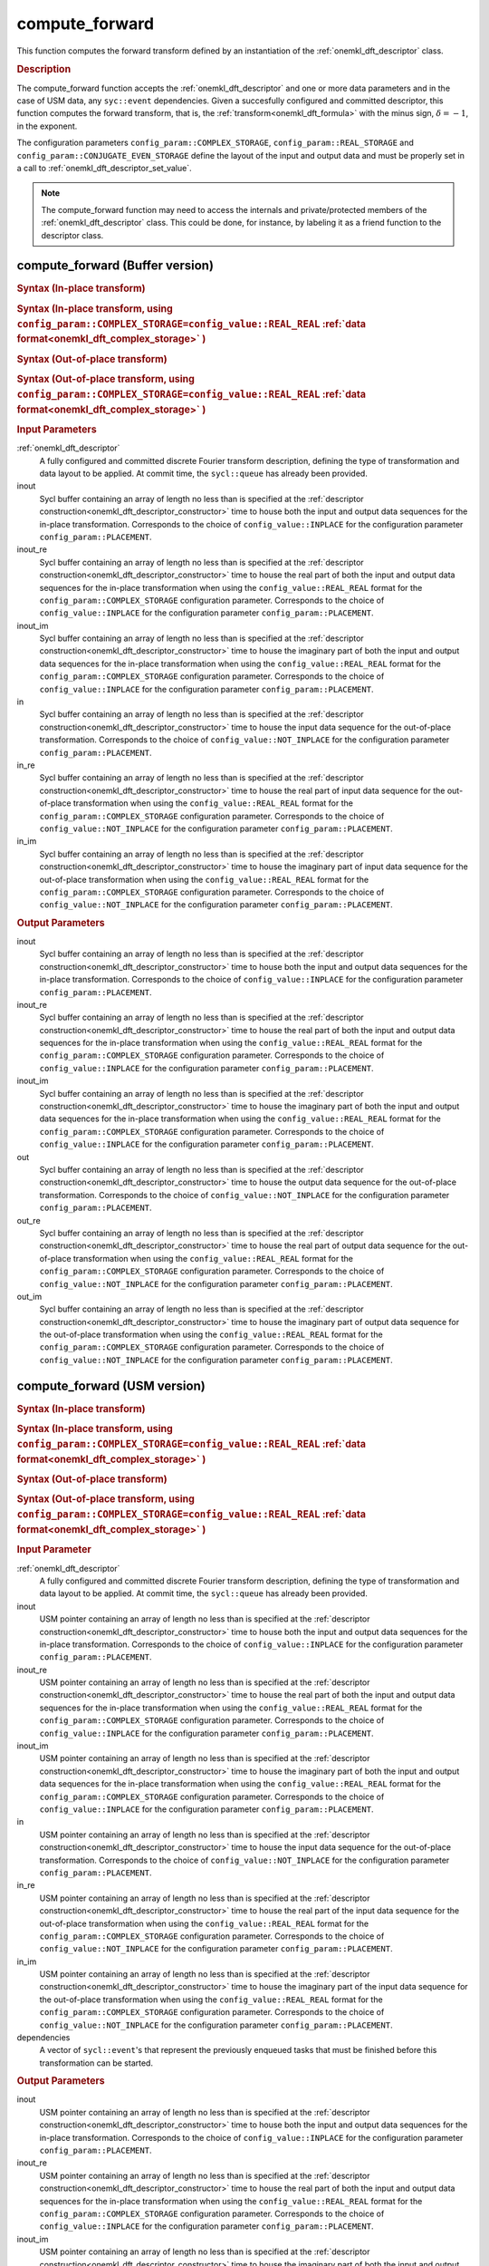 .. _onemkl_dft_compute_forward:

compute_forward
===============

This function computes the forward transform defined by an instantiation of the :ref:`onemkl_dft_descriptor` class.

.. _onemkl_dft_compute_forward_description:

.. rubric:: Description

The compute_forward function accepts the :ref:`onemkl_dft_descriptor` and one or more data parameters and in the case of USM data, any ``syc::event`` dependencies.  Given a succesfully configured and committed descriptor, this function computes the forward transform, that is, the :ref:`transform<onemkl_dft_formula>` with the minus sign, :math:`\delta=-1`, in the exponent.

The configuration parameters ``config_param::COMPLEX_STORAGE``, ``config_param::REAL_STORAGE`` and ``config_param::CONJUGATE_EVEN_STORAGE`` define the layout of the input and output data and must be properly set in a call to :ref:`onemkl_dft_descriptor_set_value`.

.. note::
   The compute_forward function may need to access the internals and private/protected members of the :ref:`onemkl_dft_descriptor` class.  This could be done, for instance, by labeling it as a friend function to the descriptor class.   


.. onemkl_dft_compute_forward_buffer:

compute_forward (Buffer version)
---------------------------------

.. rubric:: Syntax (In-place transform)

.. cpp:function:: template <typename IOType, oneapi::mkl::dft::precision prec, oneapi::mkl::dft::domain dom>\
	    void oneapi::mkl::dft::compute_forward(\
                oneapi::mkl::dft::descriptor<prec,dom> &descriptor, \
	        sycl::buffer<IOType, 1> &inout);

.. rubric:: Syntax (In-place transform, using ``config_param::COMPLEX_STORAGE=config_value::REAL_REAL`` :ref:`data format<onemkl_dft_complex_storage>` )

.. cpp:function:: template <typename IOType, oneapi::mkl::dft::precision prec, oneapi::mkl::dft::domain dom>\
	    void oneapi::mkl::dft::compute_forward(\
                oneapi::mkl::dft::descriptor<prec,dom> &descriptor, \
	        sycl::buffer<IOType, 1> &inout_re, \
                sycl::buffer<IOType, 1> &inout_im);


.. rubric:: Syntax (Out-of-place transform)

.. cpp:function:: template <typename IType, typename OType, oneapi::mkl::dft::precision prec, oneapi::mkl::dft::domain dom>\
	    void oneapi::mkl::dft::compute_forward( \
                oneapi::mkl::dft::descriptor<prec,dom> &descriptor, \
	        sycl::buffer<IType, 1> &in, \
	        sycl::buffer<OType, 1> &out);

.. rubric:: Syntax (Out-of-place transform, using ``config_param::COMPLEX_STORAGE=config_value::REAL_REAL`` :ref:`data format<onemkl_dft_complex_storage>` )

.. cpp:function:: template <typename IType, typename OType, oneapi::mkl::dft::precision prec, oneapi::mkl::dft::domain dom>\
	    void oneapi::mkl::dft::compute_forward( \
                oneapi::mkl::dft::descriptor<prec,dom> &descriptor, \
	        sycl::buffer<IType, 1> &in_re, \
	        sycl::buffer<IType, 1> &in_im, \
	        sycl::buffer<OType, 1> &out_re,\
                sycl::buffer<OType, 1> &out_im);



.. container:: section

   .. rubric:: Input Parameters

   :ref:`onemkl_dft_descriptor`
      A fully configured and committed discrete Fourier transform description, defining the type of transformation and data layout to be applied. At commit time, the ``sycl::queue`` has already been provided.

   inout
      Sycl buffer containing an array of length no less than is specified at the :ref:`descriptor construction<onemkl_dft_descriptor_constructor>` time to house both the input and output data sequences for the in-place transformation. Corresponds to the choice of ``config_value::INPLACE`` for the configuration parameter ``config_param::PLACEMENT``.

   inout_re
      Sycl buffer containing an array of length no less than is specified at the :ref:`descriptor construction<onemkl_dft_descriptor_constructor>` time to house the real part of both the input and output data sequences for the in-place transformation when using the ``config_value::REAL_REAL`` format for the ``config_param::COMPLEX_STORAGE`` configuration parameter. Corresponds to the choice of ``config_value::INPLACE`` for the configuration parameter ``config_param::PLACEMENT``.

   inout_im
      Sycl buffer containing an array of length no less than is specified at the :ref:`descriptor construction<onemkl_dft_descriptor_constructor>` time to house the imaginary part of both the input and output data sequences for the in-place transformation when using the ``config_value::REAL_REAL`` format for the ``config_param::COMPLEX_STORAGE`` configuration parameter. Corresponds to the choice of ``config_value::INPLACE`` for the configuration parameter ``config_param::PLACEMENT``.

   in
      Sycl buffer containing an array of length no less than is specified at the :ref:`descriptor construction<onemkl_dft_descriptor_constructor>` time to house the input data sequence for the out-of-place transformation. Corresponds to the choice of ``config_value::NOT_INPLACE`` for the configuration parameter ``config_param::PLACEMENT``.

   in_re
      Sycl buffer containing an array of length no less than is specified at the :ref:`descriptor construction<onemkl_dft_descriptor_constructor>` time to house the real part of input data sequence for the out-of-place transformation when using the ``config_value::REAL_REAL`` format for the ``config_param::COMPLEX_STORAGE`` configuration parameter. Corresponds to the choice of ``config_value::NOT_INPLACE`` for the configuration parameter ``config_param::PLACEMENT``.

   in_im
      Sycl buffer containing an array of length no less than is specified at the :ref:`descriptor construction<onemkl_dft_descriptor_constructor>` time to house the imaginary part of input data sequence for the out-of-place transformation when using the ``config_value::REAL_REAL`` format for the ``config_param::COMPLEX_STORAGE`` configuration parameter. Corresponds to the choice of ``config_value::NOT_INPLACE`` for the configuration parameter ``config_param::PLACEMENT``.



.. container:: section

   .. rubric:: Output Parameters

   inout
      Sycl buffer containing an array of length no less than is specified at the :ref:`descriptor construction<onemkl_dft_descriptor_constructor>` time to house both the input and output data sequences for the in-place transformation. Corresponds to the choice of ``config_value::INPLACE`` for the configuration parameter ``config_param::PLACEMENT``.

   inout_re
      Sycl buffer containing an array of length no less than is specified at the :ref:`descriptor construction<onemkl_dft_descriptor_constructor>` time to house the real part of both the input and output data sequences for the in-place transformation when using the ``config_value::REAL_REAL`` format for the ``config_param::COMPLEX_STORAGE`` configuration parameter. Corresponds to the choice of ``config_value::INPLACE`` for the configuration parameter ``config_param::PLACEMENT``.

   inout_im
      Sycl buffer containing an array of length no less than is specified at the :ref:`descriptor construction<onemkl_dft_descriptor_constructor>` time to house the imaginary part of both the input and output data sequences for the in-place transformation when using the ``config_value::REAL_REAL`` format for the ``config_param::COMPLEX_STORAGE`` configuration parameter. Corresponds to the choice of ``config_value::INPLACE`` for the configuration parameter ``config_param::PLACEMENT``.

   out
      Sycl buffer containing an array of length no less than is specified at the :ref:`descriptor construction<onemkl_dft_descriptor_constructor>` time to house the output data sequence for the out-of-place transformation. Corresponds to the choice of ``config_value::NOT_INPLACE`` for the configuration parameter ``config_param::PLACEMENT``.

   out_re
      Sycl buffer containing an array of length no less than is specified at the :ref:`descriptor construction<onemkl_dft_descriptor_constructor>` time to house the real part of output data sequence for the out-of-place transformation when using the ``config_value::REAL_REAL`` format for the ``config_param::COMPLEX_STORAGE`` configuration parameter. Corresponds to the choice of ``config_value::NOT_INPLACE`` for the configuration parameter ``config_param::PLACEMENT``.

   out_im
      Sycl buffer containing an array of length no less than is specified at the :ref:`descriptor construction<onemkl_dft_descriptor_constructor>` time to house the imaginary part of output data sequence for the out-of-place transformation when using the ``config_value::REAL_REAL`` format for the ``config_param::COMPLEX_STORAGE`` configuration parameter. Corresponds to the choice of ``config_value::NOT_INPLACE`` for the configuration parameter ``config_param::PLACEMENT``.





.. onemkl_dft_compute_forward_usm:

compute_forward (USM version)
---------------------------------

.. rubric:: Syntax (In-place transform)

.. cpp:function:: template <typename IOType, oneapi::mkl::dft::precision prec, oneapi::mkl::dft::domain dom>\
	    sycl::event oneapi::mkl::dft::compute_forward(\
                oneapi::mkl::dft::descriptor<prec,dom> &descriptor, \
	        IOType *in, \
	        const cl::sycl::vector_class<cl::sycl::event> &dependencies = {});

.. rubric:: Syntax (In-place transform, using ``config_param::COMPLEX_STORAGE=config_value::REAL_REAL`` :ref:`data format<onemkl_dft_complex_storage>` )

.. cpp:function:: template <typename IOType, oneapi::mkl::dft::precision prec, oneapi::mkl::dft::domain dom>\
	    sycl::event oneapi::mkl::dft::compute_forward(\
                oneapi::mkl::dft::descriptor<prec,dom> &descriptor, \
	        IOType *in_re, \
	        IOType *in_im, \
	        const cl::sycl::vector_class<cl::sycl::event> &dependencies = {});



.. rubric:: Syntax (Out-of-place transform)

.. cpp:function:: template <typename IType, typename OType, oneapi::mkl::dft::precision prec, oneapi::mkl::dft::domain dom>\
	    sycl::event oneapi::mkl::dft::compute_forward( \
                oneapi::mkl::dft::descriptor<prec,dom> &descriptor, \
	        IType *in, \
	        OType *out, \
	        const cl::sycl::vector_class<cl::sycl::event> &dependencies = {})

.. rubric:: Syntax (Out-of-place transform, using ``config_param::COMPLEX_STORAGE=config_value::REAL_REAL`` :ref:`data format<onemkl_dft_complex_storage>` )

.. cpp:function:: template <typename IType, typename OType, oneapi::mkl::dft::precision prec, oneapi::mkl::dft::domain dom>\
	    sycl::event oneapi::mkl::dft::compute_forward( \
                oneapi::mkl::dft::descriptor<prec,dom> &descriptor, \
	        IType *in_re, \
	        IType *in_im, \
	        OType *out_re, \
	        OType *out_im, \
	        const cl::sycl::vector_class<cl::sycl::event> &dependencies = {})


.. container:: section

   .. rubric:: Input Parameter

   :ref:`onemkl_dft_descriptor`
      A fully configured and committed discrete Fourier transform description, defining the type of transformation and data layout to be applied. At commit time, the ``sycl::queue`` has already been provided.

   inout
      USM pointer containing an array of length no less than is specified at the :ref:`descriptor construction<onemkl_dft_descriptor_constructor>` time to house both the input and output data sequences for the in-place transformation. Corresponds to the choice of ``config_value::INPLACE`` for the configuration parameter ``config_param::PLACEMENT``.

   inout_re
      USM pointer containing an array of length no less than is specified at the :ref:`descriptor construction<onemkl_dft_descriptor_constructor>` time to house the real part of both the input and output data sequences for the in-place transformation when using the ``config_value::REAL_REAL`` format for the ``config_param::COMPLEX_STORAGE`` configuration parameter. Corresponds to the choice of ``config_value::INPLACE`` for the configuration parameter ``config_param::PLACEMENT``.

   inout_im
      USM pointer containing an array of length no less than is specified at the :ref:`descriptor construction<onemkl_dft_descriptor_constructor>` time to house the imaginary part of both the input and output data sequences for the in-place transformation when using the ``config_value::REAL_REAL`` format for the ``config_param::COMPLEX_STORAGE`` configuration parameter. Corresponds to the choice of ``config_value::INPLACE`` for the configuration parameter ``config_param::PLACEMENT``.

   in
      USM pointer containing an array of length no less than is specified at the :ref:`descriptor construction<onemkl_dft_descriptor_constructor>` time to house the input data sequence for the out-of-place transformation. Corresponds to the choice of ``config_value::NOT_INPLACE`` for the configuration parameter ``config_param::PLACEMENT``.

   in_re
      USM pointer containing an array of length no less than is specified at the :ref:`descriptor construction<onemkl_dft_descriptor_constructor>` time to house the real part of the input data sequence for the out-of-place transformation when using the ``config_value::REAL_REAL`` format for the ``config_param::COMPLEX_STORAGE`` configuration parameter. Corresponds to the choice of ``config_value::NOT_INPLACE`` for the configuration parameter ``config_param::PLACEMENT``.
  
   in_im
      USM pointer containing an array of length no less than is specified at the :ref:`descriptor construction<onemkl_dft_descriptor_constructor>` time to house the imaginary part of the input data sequence for the out-of-place transformation when using the ``config_value::REAL_REAL`` format for the ``config_param::COMPLEX_STORAGE`` configuration parameter. Corresponds to the choice of ``config_value::NOT_INPLACE`` for the configuration parameter ``config_param::PLACEMENT``.
 
   dependencies
      A vector of ``sycl::event``'s that represent the previously enqueued tasks that must be finished before this transformation can be started.

.. container:: section

   .. rubric:: Output Parameters


   inout
      USM pointer containing an array of length no less than is specified at the :ref:`descriptor construction<onemkl_dft_descriptor_constructor>` time to house both the input and output data sequences for the in-place transformation. Corresponds to the choice of ``config_value::INPLACE`` for the configuration parameter ``config_param::PLACEMENT``.

   inout_re
      USM pointer containing an array of length no less than is specified at the :ref:`descriptor construction<onemkl_dft_descriptor_constructor>` time to house the real part of both the input and output data sequences for the in-place transformation when using the ``config_value::REAL_REAL`` format for the ``config_param::COMPLEX_STORAGE`` configuration parameter. Corresponds to the choice of ``config_value::INPLACE`` for the configuration parameter ``config_param::PLACEMENT``.

   inout_im
      USM pointer containing an array of length no less than is specified at the :ref:`descriptor construction<onemkl_dft_descriptor_constructor>` time to house the imaginary part of both the input and output data sequences for the in-place transformation when using the ``config_value::REAL_REAL`` format for the ``config_param::COMPLEX_STORAGE`` configuration parameter. Corresponds to the choice of ``config_value::INPLACE`` for the configuration parameter ``config_param::PLACEMENT``.

   out
      USM pointer containing an array of length no less than is specified at the :ref:`descriptor construction<onemkl_dft_descriptor_constructor>` time to house the output data sequence for the out-of-place transformation. Corresponds to the choice of ``config_value::NOT_INPLACE`` for the configuration parameter ``config_param::PLACEMENT``.

   out_re
      USM pointer containing an array of length no less than is specified at the :ref:`descriptor construction<onemkl_dft_descriptor_constructor>` time to house the real part of the output data sequence for the out-of-place transformation when using the ``config_value::REAL_REAL`` format for the ``config_param::COMPLEX_STORAGE`` configuration parameter. Corresponds to the choice of ``config_value::NOT_INPLACE`` for the configuration parameter ``config_param::PLACEMENT``.
  
   out_im
      USM pointer containing an array of length no less than is specified at the :ref:`descriptor construction<onemkl_dft_descriptor_constructor>` time to house the imaginary part of the output data sequence for the out-of-place transformation when using the ``config_value::REAL_REAL`` format for the ``config_param::COMPLEX_STORAGE`` configuration parameter. Corresponds to the choice of ``config_value::NOT_INPLACE`` for the configuration parameter ``config_param::PLACEMENT``.
 


.. container:: section

   .. rubric:: Return Values

   This function returns a ``sycl::event`` that allows to track progress of this transformation, and can be passed as a dependency to other routines that may depend on the results of this transformation to be finished before proceeding with the other operations.


**Parent topic:** :ref:`onemkl_dft`


